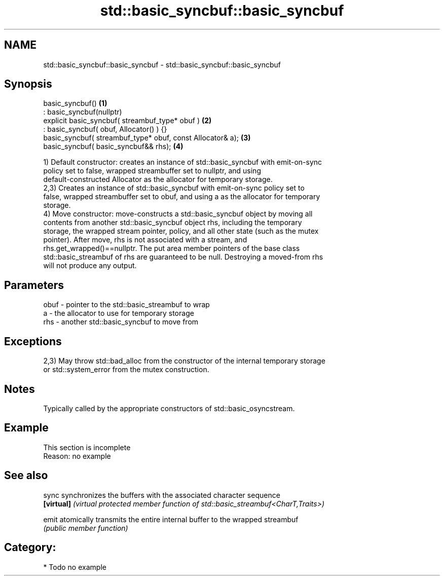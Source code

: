 .TH std::basic_syncbuf::basic_syncbuf 3 "2021.11.17" "http://cppreference.com" "C++ Standard Libary"
.SH NAME
std::basic_syncbuf::basic_syncbuf \- std::basic_syncbuf::basic_syncbuf

.SH Synopsis
   basic_syncbuf()                                           \fB(1)\fP
       : basic_syncbuf(nullptr)
   explicit basic_syncbuf( streambuf_type* obuf )            \fB(2)\fP
       : basic_syncbuf( obuf, Allocator() ) {}
   basic_syncbuf( streambuf_type* obuf, const Allocator& a); \fB(3)\fP
   basic_syncbuf( basic_syncbuf&& rhs);                      \fB(4)\fP

   1) Default constructor: creates an instance of std::basic_syncbuf with emit-on-sync
   policy set to false, wrapped streambuffer set to nullptr, and using
   default-constructed Allocator as the allocator for temporary storage.
   2,3) Creates an instance of std::basic_syncbuf with emit-on-sync policy set to
   false, wrapped streambuffer set to obuf, and using a as the allocator for temporary
   storage.
   4) Move constructor: move-constructs a std::basic_syncbuf object by moving all
   contents from another std::basic_syncbuf object rhs, including the temporary
   storage, the wrapped stream pointer, policy, and all other state (such as the mutex
   pointer). After move, rhs is not associated with a stream, and
   rhs.get_wrapped()==nullptr. The put area member pointers of the base class
   std::basic_streambuf of rhs are guaranteed to be null. Destroying a moved-from rhs
   will not produce any output.

.SH Parameters

   obuf - pointer to the std::basic_streambuf to wrap
   a    - the allocator to use for temporary storage
   rhs  - another std::basic_syncbuf to move from

.SH Exceptions

   2,3) May throw std::bad_alloc from the constructor of the internal temporary storage
   or std::system_error from the mutex construction.

.SH Notes

   Typically called by the appropriate constructors of std::basic_osyncstream.

.SH Example

    This section is incomplete
    Reason: no example

.SH See also

   sync      synchronizes the buffers with the associated character sequence
   \fB[virtual]\fP \fI(virtual protected member function of std::basic_streambuf<CharT,Traits>)\fP

   emit      atomically transmits the entire internal buffer to the wrapped streambuf
             \fI(public member function)\fP

.SH Category:

     * Todo no example
